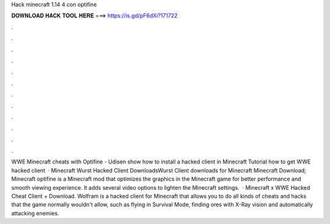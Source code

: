 Hack minecraft 1.14 4 con optifine

𝐃𝐎𝐖𝐍𝐋𝐎𝐀𝐃 𝐇𝐀𝐂𝐊 𝐓𝐎𝐎𝐋 𝐇𝐄𝐑𝐄 ===> https://is.gd/pF6dXi?171722

.

.

.

.

.

.

.

.

.

.

.

.

WWE Minecraft cheats with Optifine - Udisen show how to install a hacked client in Minecraft Tutorial how to get WWE hacked client   · Minecraft Wurst Hacked Client DownloadsWurst Client downloads for Minecraft Minecraft Download; Minecraft optifine is a Minecraft mod that optimizes the graphics in the Minecraft game for better performance and smooth viewing experience. It adds several video options to lighten the Minecraft settings.  · Minecraft x WWE Hacked Cheat Client + Download. Wolfram is a hacked client for Minecraft that allows you to do all kinds of cheats and hacks that the game normally wouldn't allow, such as flying in Survival Mode, finding ores with X-Ray vision and automatically attacking enemies.